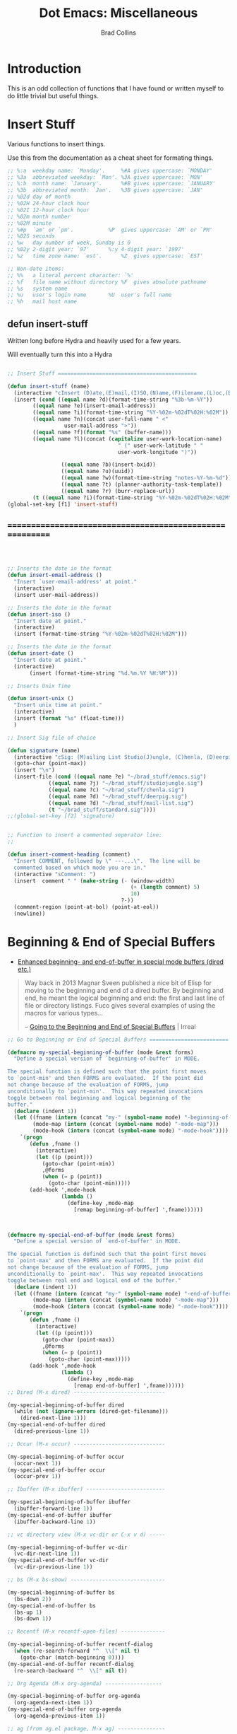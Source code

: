 #+TITLE:Dot Emacs:  Miscellaneous
#+AUTHOR: Brad Collins
#+EMAIL: brad@chenla.la
#+PROPERTY: header-args    :results drawer  :tangle emacs-misc.el

* Introduction

This is an odd collection of functions that I have found or written
myself to do little trivial but useful things.


* Insert Stuff

Various functions to insert things.

Use this from the documentation as a cheat sheet for formating things.

#+begin_src emacs-lisp :tangle no
;; %:a  weekday name: `Monday'.		%#A gives uppercase: `MONDAY'
;; %3a  abbreviated weekday: `Mon'.	%3A gives uppercase: `MON'
;; %:b  month name: `January'.		%#B gives uppercase: `JANUARY'
;; %3b  abbreviated month: `Jan'.	%3B gives uppercase: `JAN'
;; %02d day of month
;; %02H 24-hour clock hour
;; %02I 12-hour clock hour
;; %02m month number
;; %02M minute
;; %#p  `am' or `pm'.			%P  gives uppercase: `AM' or `PM'
;; %02S seconds
;; %w   day number of week, Sunday is 0
;; %02y 2-digit year: `97'		%:y 4-digit year: `1997'
;; %z   time zone name: `est'.		%Z  gives uppercase: `EST'

;; Non-date items:
;; %%   a literal percent character: `%'
;; %f   file name without directory	%F  gives absolute pathname
;; %s   system name
;; %u   user's login name		%U  user's full name
;; %h   mail host name
#+end_src


** defun insert-stuff

Written long before Hydra and heavily used for a few years.

Will eventually turn this into a Hydra

#+begin_src emacs-lisp

;; Insert Stuff ============================================

(defun insert-stuff (name)
  (interactive "cInsert (D)ate,(E)mail,(I)SO,(N)ame,(F)ilename,(L)oc,(B)XID,(U)UID,(W)iki-note,(T)asks, Fix U(R)L")
  (insert (cond ((equal name ?d)(format-time-string "%3b-%m-%Y"))
		((equal name ?e)(insert-email-address))
		((equal name ?i)(format-time-string "%Y-%02m-%02dT%02H:%02M"))
		((equal name ?n)(concat user-full-name " <" 
                  user-mail-address ">"))
		((equal name ?f)(format "%s" (buffer-name)))
		((equal name ?l)(concat (capitalize user-work-location-name)
                                   " (" user-work-latitude " " 
                                   user-work-longitude ")"))
                 
                 ((equal name ?b)(insert-bxid))
                 ((equal name ?u)(uuid)) 
                 ((equal name ?w)(format-time-string "notes-%Y-%m-%d"))
                 ((equal name ?t) (planner-authority-task-template))
                 ((equal name ?r) (burr-replace-url))
		(t ((equal name ?i)(format-time-string "%Y-%02m-%02dT%02H:%02M"))))))
(global-set-key [f1] 'insert-stuff)

#+end_src



** =========================================================

#+begin_src emacs-lisp



;; Inserts the date in the format 
(defun insert-email-address ()
  "Insert `user-email-address' at point."
  (interactive)
  (insert user-mail-address))

;; Inserts the date in the format 
(defun insert-iso ()
  "Insert date at point."
  (interactive)
  (insert (format-time-string "%Y-%02m-%02dT%02H:%02M")))

;; Inserts the date in the format 
(defun insert-date ()
  "Insert date at point."
  (interactive)
       (insert (format-time-string "%d.%m.%Y %H:%M")))

;; Inserts Unix Time

(defun insert-unix ()
  "Insert unix time at point."
  (interactive)
  (insert (format "%s" (float-time)))
  )

;; Insert Sig file of choice

(defun signature (name)
  (interactive "cSig: (M)ailing List Studio(J)ungle, (C)henla, (D)eerpig, (S)tandard")
  (goto-char (point-max))
  (insert "\n")
  (insert-file (cond ((equal name ?e) "~/brad_stuff/emacs.sig")
		     ((equal name ?j) "~/brad_stuff/studiojungle.sig")
		     ((equal name ?c) "~/brad_stuff/chenla.sig")
		     ((equal name ?d) "~/brad_stuff/deerpig.sig")
		     ((equal name ?d) "~/brad_stuff/mail-list.sig")
		     (t "~/brad_stuff/standard.sig"))))
;;(global-set-key [f2] 'signature)


;; Function to insert a commented seperator line: 
;;

(defun insert-comment-heading (comment)
  "Insert COMMENT, followed by \" ---...\".  The line will be
  commented based on which mode you are in." 
  (interactive "sComment: ")
  (insert  comment " " (make-string (- (window-width)
                                       (+ (length comment) 5)
                                       10)
                                    ?-))
  (comment-region (point-at-bol) (point-at-eol))
  (newline))
#+end_src

* Beginning & End of Special Buffers

- [[https://fuco1.github.io/2017-05-06-Enhanced-beginning--and-end-of-buffer-in-special-mode-buffers-(dired-etc.).html][Enhanced beginning- and end-of-buffer in special mode buffers (dired
  etc.)]]

#+begin_quote
Way back in 2013 Magnar Sveen published a nice bit of Elisp for moving
to the beginning and end of a dired buffer. By beginning and end, he
meant the logical beginning and end: the first and last line of file
or directory listings. Fuco gives several examples of using the macros
for various types...

-- [[http://irreal.org/blog/?p=6194][Going to the Beginning and End of Special Buffers]] | Irreal
#+end_quote

#+begin_src emacs-lisp
;; Go to Beginning or End of Special Buffers =========================

(defmacro my-special-beginning-of-buffer (mode &rest forms)
  "Define a special version of `beginning-of-buffer' in MODE.

The special function is defined such that the point first moves
to `point-min' and then FORMS are evaluated.  If the point did
not change because of the evaluation of FORMS, jump
unconditionally to `point-min'.  This way repeated invocations
toggle between real beginning and logical beginning of the
buffer."
  (declare (indent 1))
  (let ((fname (intern (concat "my-" (symbol-name mode) "-beginning-of-buffer")))
        (mode-map (intern (concat (symbol-name mode) "-mode-map")))
        (mode-hook (intern (concat (symbol-name mode) "-mode-hook"))))
    `(progn
       (defun ,fname ()
         (interactive)
         (let ((p (point)))
           (goto-char (point-min))
           ,@forms
           (when (= p (point))
             (goto-char (point-min)))))
       (add-hook ',mode-hook
                 (lambda ()
                   (define-key ,mode-map
                     [remap beginning-of-buffer] ',fname))))))



(defmacro my-special-end-of-buffer (mode &rest forms)
  "Define a special version of `end-of-buffer' in MODE.

The special function is defined such that the point first moves
to `point-max' and then FORMS are evaluated.  If the point did
not change because of the evaluation of FORMS, jump
unconditionally to `point-max'.  This way repeated invocations
toggle between real end and logical end of the buffer."
  (declare (indent 1))
  (let ((fname (intern (concat "my-" (symbol-name mode) "-end-of-buffer")))
        (mode-map (intern (concat (symbol-name mode) "-mode-map")))
        (mode-hook (intern (concat (symbol-name mode) "-mode-hook"))))
    `(progn
       (defun ,fname ()
         (interactive)
         (let ((p (point)))
           (goto-char (point-max))
           ,@forms
           (when (= p (point))
             (goto-char (point-max)))))
       (add-hook ',mode-hook
                 (lambda ()
                   (define-key ,mode-map
                     [remap end-of-buffer] ',fname))))))
;; Dired (M-x dired) -----------------------------

(my-special-beginning-of-buffer dired
  (while (not (ignore-errors (dired-get-filename)))
    (dired-next-line 1)))
(my-special-end-of-buffer dired
  (dired-previous-line 1))

;; Occur (M-x occur) -----------------------------

(my-special-beginning-of-buffer occur
  (occur-next 1))
(my-special-end-of-buffer occur
  (occur-prev 1))

;; Ibuffer (M-x ibuffer) -------------------------

(my-special-beginning-of-buffer ibuffer
  (ibuffer-forward-line 1))
(my-special-end-of-buffer ibuffer
  (ibuffer-backward-line 1))

;; vc directory view (M-x vc-dir or C-x v d) -----

(my-special-beginning-of-buffer vc-dir
  (vc-dir-next-line 1))
(my-special-end-of-buffer vc-dir
  (vc-dir-previous-line 1))

;; bs (M-x bs-show) ------------------------------

(my-special-beginning-of-buffer bs
  (bs-down 2))
(my-special-end-of-buffer bs
  (bs-up 1)
  (bs-down 1))

;; Recentf (M-x recentf-open-files) --------------

(my-special-beginning-of-buffer recentf-dialog
  (when (re-search-forward "^  \\[" nil t)
    (goto-char (match-beginning 0))))
(my-special-end-of-buffer recentf-dialog
  (re-search-backward "^  \\[" nil t))

;; Org Agenda (M-x org-agenda) ------------------

(my-special-beginning-of-buffer org-agenda
  (org-agenda-next-item 1))
(my-special-end-of-buffer org-agenda
  (org-agenda-previous-item 1))

;; ag (from ag.el package, M-x ag) ---------------

(my-special-beginning-of-buffer ag
  (compilation-next-error 1))
(my-special-end-of-buffer ag
  (compilation-previous-error 1))

#+end_src


